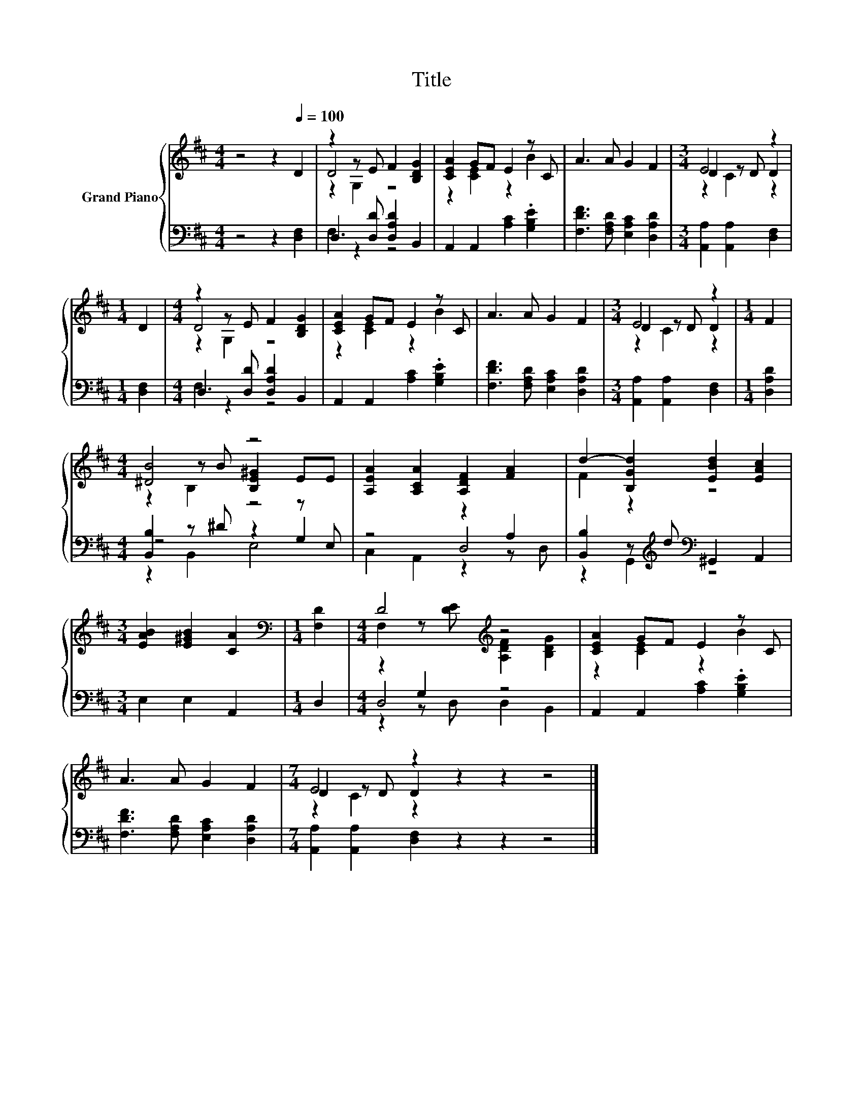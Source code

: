 X:1
T:Title
%%score { ( 1 3 4 ) | ( 2 5 6 ) }
L:1/8
M:4/4
K:D
V:1 treble nm="Grand Piano"
V:3 treble 
V:4 treble 
V:2 bass 
V:5 bass 
V:6 bass 
V:1
 z4 z2[Q:1/4=100] D2 | z2 z E F2 [B,DG]2 | [CEA]2 GF E2 z C | A3 A G2 F2 |[M:3/4] E4 z2 | %5
[M:1/4] D2 |[M:4/4] z2 z E F2 [B,DG]2 | [CEA]2 GF E2 z C | A3 A G2 F2 |[M:3/4] E4 z2 |[M:1/4] F2 | %11
[M:4/4] [^DB]4 z4 | [A,EA]2 [A,CA]2 [A,DF]2 [FA]2 | d2- [B,Gd]2 [EBd]2 [EAc]2 | %14
[M:3/4] [EAB]2 [E^GB]2 [CA]2 |[M:1/4][K:bass] [F,D]2 |[M:4/4] D4[K:treble] z4 | [CEA]2 GF E2 z C | %18
 A3 A G2 F2 |[M:7/4] E4 z2 z2 z2 z4 |] %20
V:2
 z4 z2 [D,F,]2 | D,3 [D,D] [D,A,D]2 B,,2 | A,,2 A,,2 [A,C]2 .[G,B,E]2 | %3
 [F,DF]3 [F,A,D] [E,A,C]2 [D,A,D]2 |[M:3/4] [A,,A,]2 [A,,A,]2 [D,F,]2 |[M:1/4] [D,F,]2 | %6
[M:4/4] D,3 [D,D] [D,A,D]2 B,,2 | A,,2 A,,2 [A,C]2 .[G,B,E]2 | [F,DF]3 [F,A,D] [E,A,C]2 [D,A,D]2 | %9
[M:3/4] [A,,A,]2 [A,,A,]2 [D,F,]2 |[M:1/4] [D,A,D]2 |[M:4/4] [B,,B,]2 z ^D z2 z E, | z4 z2 A,2 | %13
 [B,,B,]2 z[K:treble] d[K:bass] ^G,,2 A,,2 |[M:3/4] E,2 E,2 A,,2 |[M:1/4] D,2 |[M:4/4] z2 G,2 z4 | %17
 A,,2 A,,2 [A,C]2 .[G,B,E]2 | [F,DF]3 [F,A,D] [E,A,C]2 [D,A,D]2 | %19
[M:7/4] [A,,A,]2 [A,,A,]2 [D,F,]2 z2 z2 z4 |] %20
V:3
 x8 | D4 z4 | z2 [CE]2 z2 B2 | x8 |[M:3/4] D2 z D D2 |[M:1/4] x2 |[M:4/4] D4 z4 | z2 [CE]2 z2 B2 | %8
 x8 |[M:3/4] D2 z D D2 |[M:1/4] x2 |[M:4/4] z2 z B [B,E^G]2 EE | x8 | F2 z2 z4 |[M:3/4] x6 | %15
[M:1/4][K:bass] x2 |[M:4/4] F,2 z[K:treble] [DE] [A,DF]2 [B,DG]2 | z2 [CE]2 z2 B2 | x8 | %19
[M:7/4] D2 z D D2 z2 z2 z4 |] %20
V:4
 x8 | z2 G,2 z4 | x8 | x8 |[M:3/4] z2 C2 z2 |[M:1/4] x2 |[M:4/4] z2 G,2 z4 | x8 | x8 | %9
[M:3/4] z2 C2 z2 |[M:1/4] x2 |[M:4/4] z2 B,2 z4 | x8 | x8 |[M:3/4] x6 |[M:1/4][K:bass] x2 | %16
[M:4/4] x3[K:treble] x5 | x8 | x8 |[M:7/4] z2 C2 z2 z2 z2 z4 |] %20
V:5
 x8 | F,2 z2 z4 | x8 | x8 |[M:3/4] x6 |[M:1/4] x2 |[M:4/4] F,2 z2 z4 | x8 | x8 |[M:3/4] x6 | %10
[M:1/4] x2 |[M:4/4] z4 z2 G,2 | z4 D,4 | z2 G,,2[K:treble][K:bass] z4 |[M:3/4] x6 |[M:1/4] x2 | %16
[M:4/4] D,4 z4 | x8 | x8 |[M:7/4] x14 |] %20
V:6
 x8 | x8 | x8 | x8 |[M:3/4] x6 |[M:1/4] x2 |[M:4/4] x8 | x8 | x8 |[M:3/4] x6 |[M:1/4] x2 | %11
[M:4/4] z2 B,,2 E,4 | C,2 A,,2 z2 z D, | x3[K:treble] x[K:bass] x4 |[M:3/4] x6 |[M:1/4] x2 | %16
[M:4/4] z2 z D, D,2 B,,2 | x8 | x8 |[M:7/4] x14 |] %20

